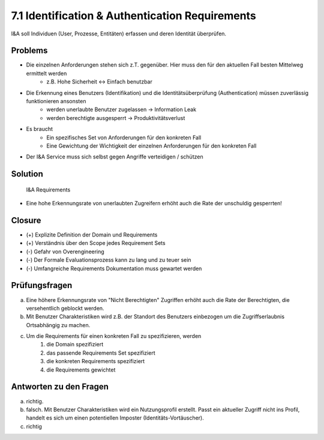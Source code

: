 ================================================
7.1 Identification & Authentication Requirements
================================================


I&A soll Individuen (User, Prozesse, Entitäten) erfassen und deren Identität überprüfen.


Problems
========

* Die einzelnen Anforderungen stehen sich z.T. gegenüber. Hier muss den für den aktuellen Fall besten Mittelweg ermittelt werden
	* z.B. Hohe Sicherheit <-> Einfach benutzbar
* Die Erkennung eines Benutzers (Identifikation) und die Identitätsüberprüfung (Authentication) müssen zuverlässig funktionieren ansonsten
	* werden unerlaubte Benutzer zugelassen -> Information Leak
	* werden berechtigte ausgesperrt -> Produktivitätsverlust 
* Es braucht
	* Ein spezifisches Set von Anforderungen für den konkreten Fall
	* Eine Gewichtung der Wichtigkeit der einzelnen Anforderungen für den konkreten Fall
* Der I&A Service muss sich selbst gegen Angriffe verteidigen / schützen


Solution
========

.. figure:: img/7.1.1.jpg
   :width: 75 %

   I&A Requirements


* Eine hohe Erkennungsrate von unerlaubten Zugreifern erhöht auch die Rate der unschuldig gesperrten!
	

Closure
=======

* (+) Explizite Definition der Domain und Requirements
* (+) Verständnis über den Scope jedes Requirement Sets
* (-) Gefahr von Overengineering
* (-) Der Formale Evaluationsprozess kann zu lang und zu teuer sein
* (-) Umfangreiche Requirements Dokumentation muss gewartet werden


Prüfungsfragen
==============

a) Eine höhere Erkennungsrate von "Nicht Berechtigten" Zugriffen erhöht auch die Rate der Berechtigten, die versehentlich geblockt werden.
b) Mit Benutzer Charakteristiken wird z.B. der Standort des Benutzers einbezogen um die Zugriffserlaubnis Ortsabhängig zu machen.
c) Um die Requirements für einen konkreten Fall zu spezifizieren, werden
	1) die Domain spezifiziert
	2) das passende Requirements Set spezifiziert
	3) die konkreten Requirements spezifiziert
	4) die Requirements gewichtet


Antworten zu den Fragen
=======================

a) richtig.
b) falsch. Mit Benutzer Charakteristiken wird ein Nutzungsprofil erstellt. Passt ein aktueller Zugriff nicht ins Profil, handelt es sich um einen potentiellen Imposter (Identitäts-Vortäuscher).
c) richtig